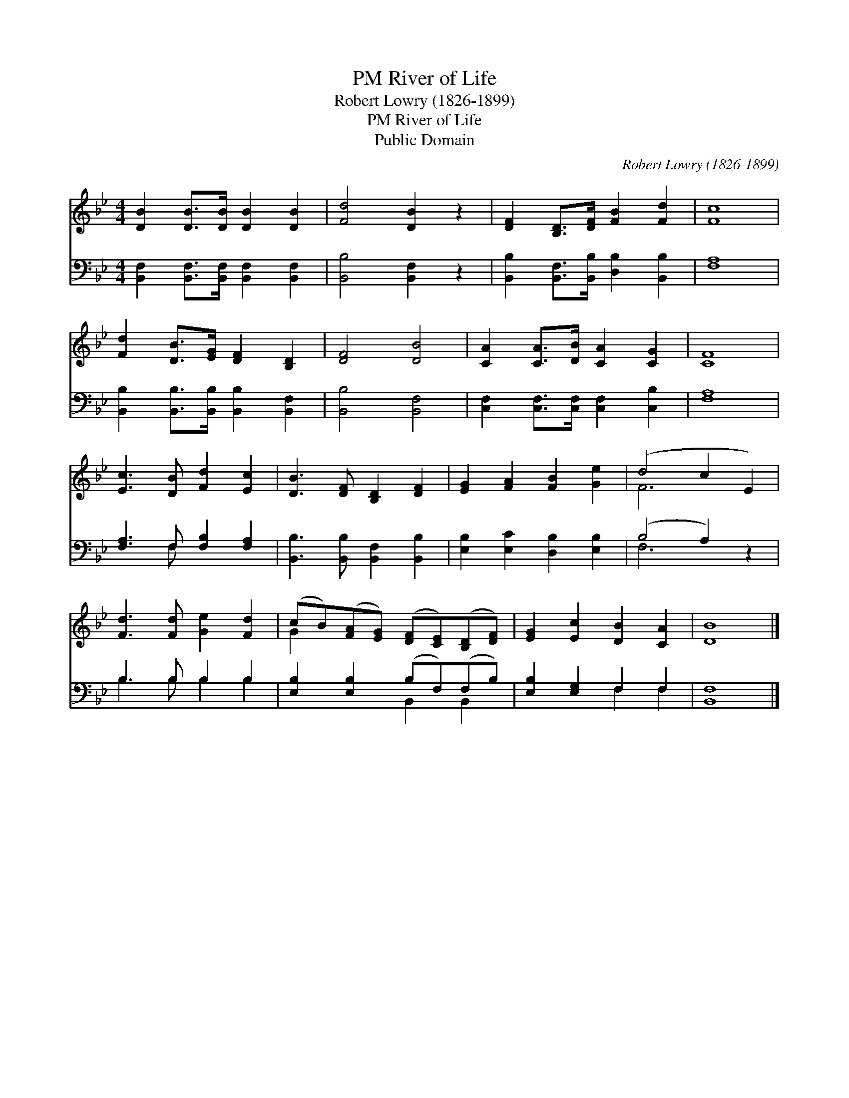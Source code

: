 X:1
T:River of Life, PM
T:Robert Lowry (1826-1899)
T:River of Life, PM
T:Public Domain
C:Robert Lowry (1826-1899)
Z:Public Domain
%%score ( 1 2 ) ( 3 4 )
L:1/8
M:4/4
K:Bb
V:1 treble 
V:2 treble 
V:3 bass 
V:4 bass 
V:1
 [DB]2 [DB]>[DB] [DB]2 [DB]2 | [Fd]4 [DB]2 z2 | [DF]2 [B,D]>[DF] [FB]2 [Fd]2 | [Fc]8 | %4
 [Fd]2 [DB]>[EG] [DF]2 [B,D]2 | [DF]4 [DB]4 | [CA]2 [CA]>[DB] [CA]2 [CG]2 | [CF]8 | %8
 [Ec]3 [DB] [Fd]2 [Ec]2 | [DB]3 [DF] [B,D]2 [DF]2 | [EG]2 [FA]2 [FB]2 [Ge]2 | (d4 c2 E2) | %12
 [Fd]3 [Fd] [Ge]2 [Fd]2 | (cB)([FA][EG]) ([DF][CE])([B,D][DF]) | [EG]2 [Ec]2 [DB]2 [CA]2 | [DB]8 |] %16
V:2
 x8 | x8 | x8 | x8 | x8 | x8 | x8 | x8 | x8 | x8 | x8 | F6 x2 | x8 | G2 x6 | x8 | x8 |] %16
V:3
 [B,,F,]2 [B,,F,]>[B,,F,] [B,,F,]2 [B,,F,]2 | [B,,B,]4 [B,,F,]2 z2 | %2
 [B,,B,]2 [B,,F,]>[B,,B,] [D,B,]2 [B,,B,]2 | [F,A,]8 | [B,,B,]2 [B,,B,]>[B,,B,] [B,,B,]2 [B,,F,]2 | %5
 [B,,B,]4 [B,,F,]4 | [C,F,]2 [C,F,]>[C,F,] [C,F,]2 [C,B,]2 | [F,A,]8 | [F,A,]3 F, [F,B,]2 [F,A,]2 | %9
 [B,,B,]3 [B,,B,] [B,,F,]2 [B,,B,]2 | [E,B,]2 [E,C]2 [D,B,]2 [E,B,]2 | (B,4 A,2) z2 | %12
 B,3 B, B,2 B,2 | [E,B,]2 [E,B,]2 (B,F,)(F,B,) | [E,B,]2 [E,G,]2 F,2 F,2 | [B,,F,]8 |] %16
V:4
 x8 | x8 | x8 | x8 | x8 | x8 | x8 | x8 | x3 F, x4 | x8 | x8 | F,6 x2 | B,3 B, B,2 B,2 | %13
 x4 B,,2 B,,2 | x4 F,2 F,2 | x8 |] %16

